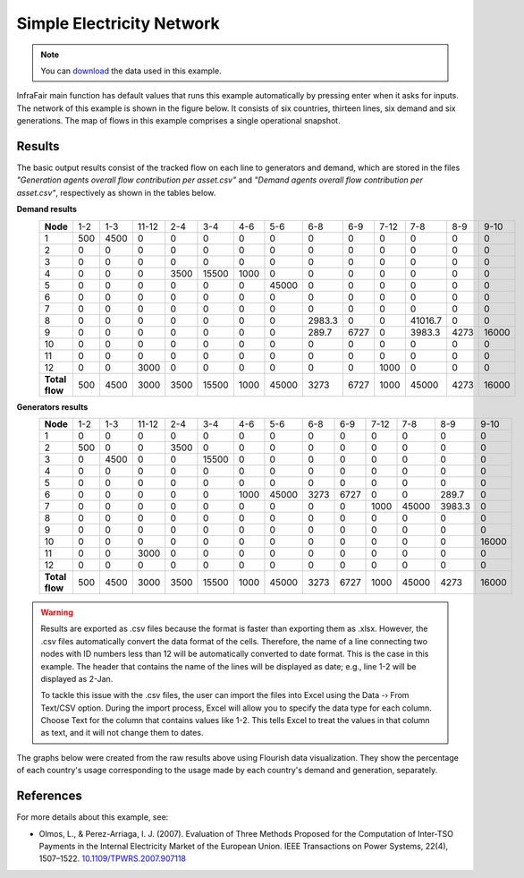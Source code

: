.. InfraFair documentation master file, created by Mohamed A.Eltahir Elabbas

##########################################
 Simple Electricity Network
##########################################

.. Note::
    You can `download <https://github.com/IIT-EnergySystemModels/InfraFair/tree/main/Examples/Simple_ex>`_ the 
    data used in this example.

InfraFair main function has default values that runs this example automatically by pressing enter when it asks for 
inputs. The network of this example is shown in the figure below. It consists of six countries, thirteen lines, 
six demand and six generations. The map of flows in this example comprises a single operational snapshot.

.. image:: Images/Simple_example.png
   :scale: 80%
   :align: center

Results
=======
The basic output results consist of the tracked flow on each line to generators and demand, which are stored in the 
files *"Generation agents overall flow contribution per asset.csv"* and *"Demand agents overall flow contribution per asset.csv"*, 
respectively as shown in the tables below.

**Demand results**
   ============== ===== ====== ======= ====== ======= ====== ======= ============= ====== ====== ============= ====== ======= 
   **Node**       1-2   1-3    11-12   2-4    3-4     4-6    5-6     6-8           6-9    7-12   7-8           8-9    9-10   
   -------------- ----- ------ ------- ------ ------- ------ ------- ------------- ------ ------ ------------- ------ -------
   1              500   4500   0       0      0       0      0       0             0      0      0             0      0      
   2              0     0      0       0      0       0      0       0             0      0      0             0      0      
   3              0     0      0       0      0       0      0       0             0      0      0             0      0      
   4              0     0      0       3500   15500   1000   0       0             0      0      0             0      0      
   5              0     0      0       0      0       0      45000   0             0      0      0             0      0      
   6              0     0      0       0      0       0      0       0             0      0      0             0      0      
   7              0     0      0       0      0       0      0       0             0      0      0             0      0      
   8              0     0      0       0      0       0      0       2983.3        0      0      41016.7       0      0      
   9              0     0      0       0      0       0      0       289.7         6727   0      3983.3        4273   16000  
   10             0     0      0       0      0       0      0       0             0      0      0             0      0      
   11             0     0      0       0      0       0      0       0             0      0      0             0      0      
   12             0     0      3000    0      0       0      0       0             0      1000   0             0      0      
   -------------- ----- ------ ------- ------ ------- ------ ------- ------------- ------ ------ ------------- ------ -------
   **Total flow**  500   4500   3000    3500   15500   1000   45000   3273          6727   1000   45000         4273   16000  
   ============== ===== ====== ======= ====== ======= ====== ======= ============= ====== ====== ============= ====== ======= 

**Generators results**
   ============== ===== ====== ======= ====== ======= ====== ======= ====== ====== ====== ======= ============= ======= 
   **Node**       1-2   1-3    11-12   2-4    3-4     4-6    5-6     6-8    6-9    7-12   7-8     8-9           9-10   
   -------------- ----- ------ ------- ------ ------- ------ ------- ------ ------ ------ ------- ------------- -------
   1              0     0      0       0      0       0      0       0      0      0      0       0             0      
   2              500   0      0       3500   0       0      0       0      0      0      0       0             0      
   3              0     4500   0       0      15500   0      0       0      0      0      0       0             0      
   4              0     0      0       0      0       0      0       0      0      0      0       0             0      
   5              0     0      0       0      0       0      0       0      0      0      0       0             0      
   6              0     0      0       0      0       1000   45000   3273   6727   0      0       289.7         0      
   7              0     0      0       0      0       0      0       0      0      1000   45000   3983.3        0      
   8              0     0      0       0      0       0      0       0      0      0      0       0             0      
   9              0     0      0       0      0       0      0       0      0      0      0       0             0      
   10             0     0      0       0      0       0      0       0      0      0      0       0             16000  
   11             0     0      3000    0      0       0      0       0      0      0      0       0             0      
   12             0     0      0       0      0       0      0       0      0      0      0       0             0      
   -------------- ----- ------ ------- ------ ------- ------ ------- ------ ------ ------ ------- ------------- -------
   **Total flow**  500   4500   3000    3500   15500   1000   45000   3273   6727   1000   45000   4273          16000  
   ============== ===== ====== ======= ====== ======= ====== ======= ====== ====== ====== ======= ============= ======= 


.. warning::
    Results are exported as .csv files because the format is faster than exporting them as .xlsx. However, the .csv 
    files automatically convert the data format of the cells. Therefore, the name of a line connecting two nodes with 
    ID numbers less than 12 will be automatically converted to date format. This is the case in this example. The header 
    that contains the name of the lines will be displayed as date; e.g., line 1-2 will be displayed as 2-Jan.
    
    To tackle this issue with the .csv files, the user can import the files into Excel using the Data -› From Text/CSV 
    option. During the import process, Excel will allow you to specify the data type for each column. Choose Text for 
    the column that contains values like 1-2. This tells Excel to treat the values in that column as text, and it will 
    not change them to dates.

The graphs below were created from the raw results above using Flourish data visualization. They show the percentage of 
each country's usage corresponding to the usage made by each country's demand and generation, separately.

.. image:: Images/Simple_Electricity_Network_D.png
   :scale: 50%
   :align: center

.. image:: Images/Simple_Electricity_Network_G.png
   :scale: 50%
   :align: center

References
==========
For more details about this example, see:

* Olmos, L., & Perez-Arriaga, I. J. (2007). Evaluation of Three Methods Proposed for the 
  Computation of Inter-TSO Payments in the Internal Electricity Market of the European Union. 
  IEEE Transactions on Power Systems, 22(4), 1507–1522. `10.1109/TPWRS.2007.907118 <https://doi.org/10.1109/TPWRS.2007.907118>`_
